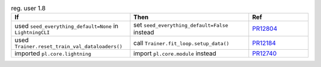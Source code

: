 .. list-table:: reg. user 1.8
   :widths: 40 40 20
   :header-rows: 1

   * - If
     - Then
     - Ref

   * - used ``seed_everything_default=None`` in ``LightningCLI``
     - set ``seed_everything_default=False`` instead
     - `PR12804`_

   * - used ``Trainer.reset_train_val_dataloaders()``
     - call ``Trainer.fit_loop.setup_data()``
     - `PR12184`_

   * - imported ``pl.core.lightning``
     - import ``pl.core.module`` instead
     - `PR12740`_


.. _pr12804: https://github.com/Lightning-AI/pytorch-lightning/pull/12804
.. _pr12184: https://github.com/Lightning-AI/pytorch-lightning/pull/12184
.. _pr12740: https://github.com/Lightning-AI/pytorch-lightning/pull/12740
